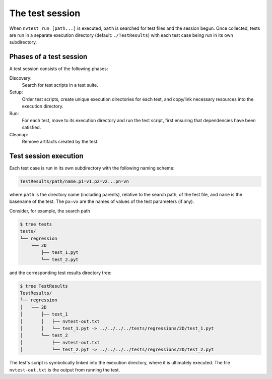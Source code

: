 .. _session:

The test session
================

When ``nvtest run [path...]`` is executed, ``path`` is searched for test files and the session begun.  Once collected, tests are run in a separate execution directory (default: ``./TestResults``) with each test case being run in its own subdirectory.

Phases of a test session
------------------------

A test session consists of the following phases:

Discovery:
  Search for test scripts in a test suite.

Setup:
  Order test scripts, create unique execution directories for each test, and
  copy/link necessary resources into the execution directory.

Run:
  For each test, move to its execution directory and run the test script, first
  ensuring that dependencies have been satisfied.

Cleanup:
  Remove artifacts created by the test.

Test session execution
----------------------

Each test case is run in its own subdirectory with the following naming scheme:

.. code-block:: console

    TestResults/path/name.p1=v1.p2=v2...pn=vn

where ``path`` is the directory name (including parents), relative to the
search path, of the test file, and ``name`` is the basename of the test. The
``px=vx`` are the names of values of the test parameters (if any).

Consider, for example, the search path

.. code-block:: console

   $ tree tests
   tests/
   └── regression
       └── 2D
           ├── test_1.pyt
           └── test_2.pyt

and the corresponding test results directory tree:

.. code-block:: console

   $ tree TestResults
   TestResults/
   └── regression
   │   └── 2D
   │       ├── test_1
   │       │   ├── nvtest-out.txt
   │       │   └── test_1.pyt -> ../../../../tests/regressions/2D/test_1.pyt
   │       └── test_2
   │           ├── nvtest-out.txt
   │           └── test_2.pyt -> ../../../../tests/regressions/2D/test_2.pyt

The test's script is symbolically linked into the execution directory, where it is ultimately executed.  The file ``nvtest-out.txt`` is the output from running the test.
